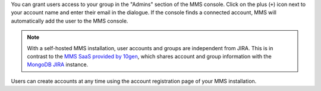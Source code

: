 You can grant users access to your group in the "Admins" section of
the MMS console. Click on the plus (``+``) icon next to your account
name and enter their email in the dialogue.  If the console finds a
connected account, MMS will automatically add the user to the MMS
console.

.. note::

   With a self-hosted MMS installation, user accounts and groups are
   independent from JIRA. This is in contrast to the `MMS SaaS
   provided by 10gen <http://mms.10gen.com>`_, which shares account
   and group information with the `MongoDB JIRA
   <http://jira.mongodb.org/>`_ instance.

Users can create accounts at any time using the account registration
page of your MMS installation.

